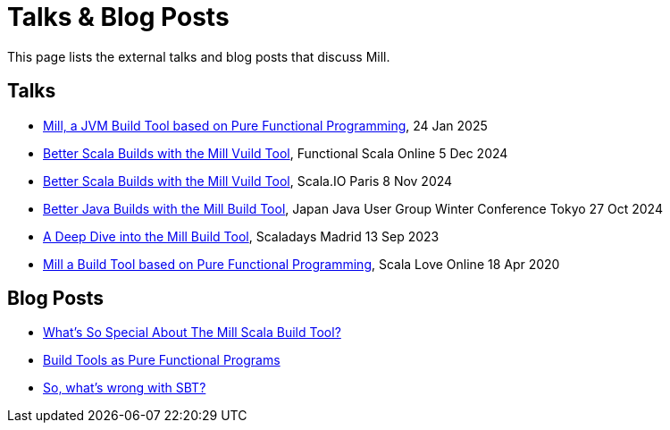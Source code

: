 = Talks & Blog Posts

This page lists the external talks and blog posts that discuss Mill.

== Talks

* https://www.youtube.com/watch?v=MEPtepNWHs8[Mill, a JVM Build Tool based on Pure Functional Programming], 24 Jan 2025
* https://www.youtube.com/watch?v=igarEERjUuQ[Better Scala Builds with the Mill Vuild Tool], Functional Scala Online 5 Dec 2024
* https://www.youtube.com/watch?v=xbGG7MDWR-M[Better Scala Builds with the Mill Vuild Tool], Scala.IO Paris 8 Nov 2024
* https://www.youtube.com/watch?v=Dry6wMRN6MI&t=34s[Better Java Builds with the Mill Build Tool], Japan Java User Group Winter Conference Tokyo 27 Oct 2024
* https://www.youtube.com/watch?v=UsXgCeU-ovI[A Deep Dive into the Mill Build Tool], Scaladays Madrid 13 Sep 2023
* https://www.youtube.com/watch?v=j6uThGxx-18[Mill a Build Tool based on Pure Functional Programming], Scala Love Online 18 Apr 2020

== Blog Posts

* https://www.lihaoyi.com/post/SoWhatsSoSpecialAboutTheMillScalaBuildTool.html[What's So Special About The Mill Scala Build Tool?]
* https://www.lihaoyi.com/post/BuildToolsasPureFunctionalPrograms.html[Build Tools as Pure Functional Programs]
* https://www.lihaoyi.com/post/SowhatswrongwithSBT.html[So, what's wrong with SBT?]

